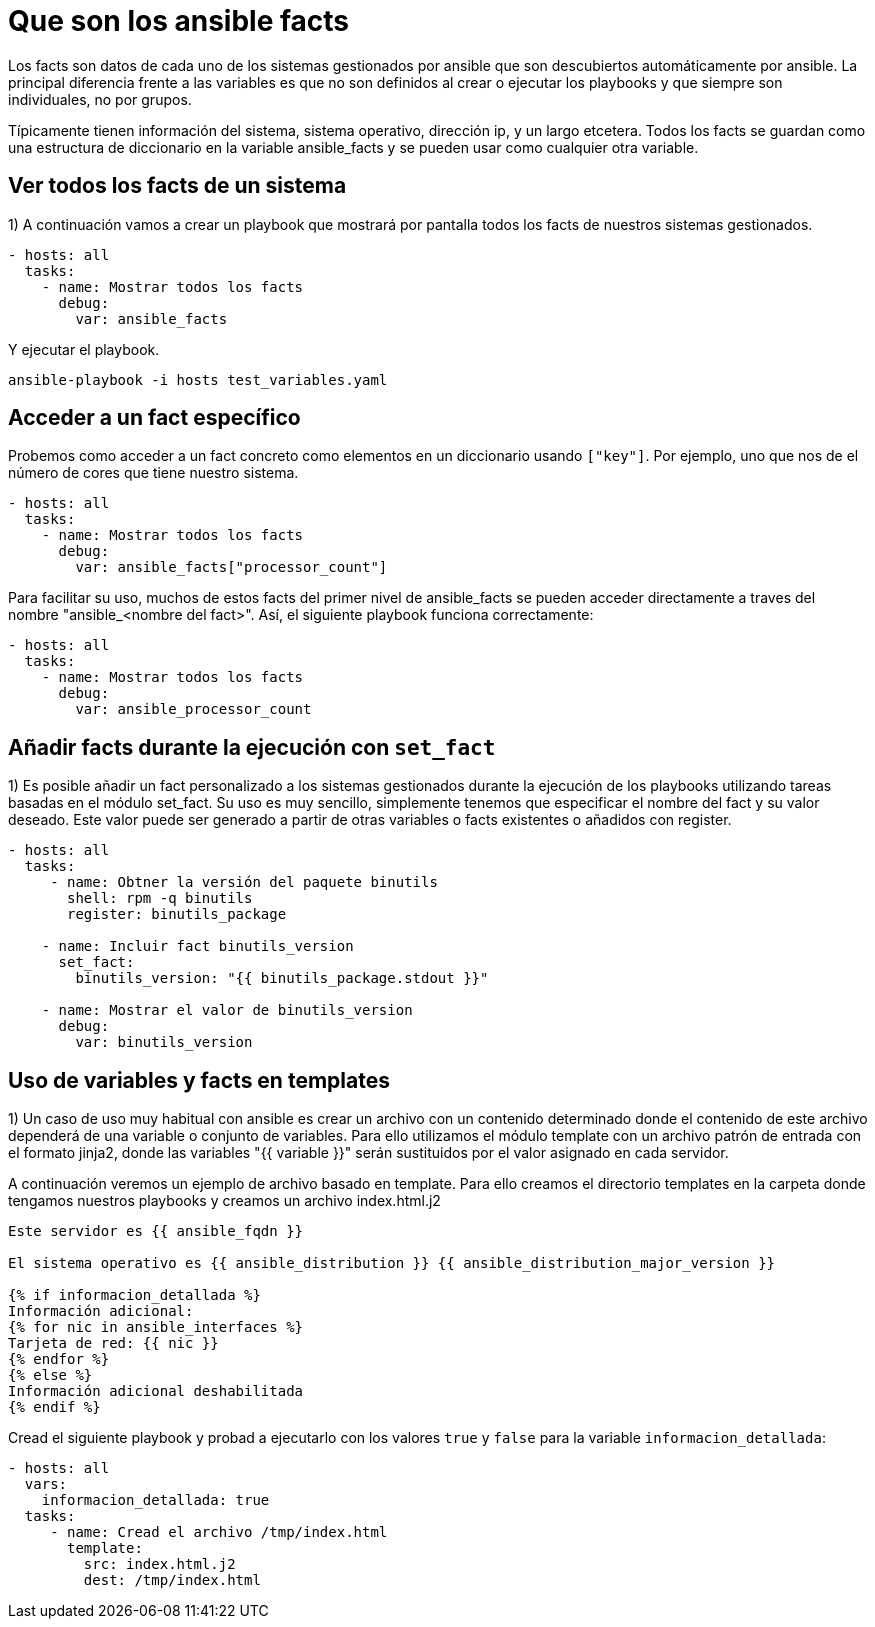 = Que son los ansible facts

Los facts son datos de cada uno de los sistemas gestionados por ansible que son descubiertos automáticamente por ansible. La principal diferencia frente a las variables es que no son definidos al crear o ejecutar los playbooks y que siempre son individuales, no por grupos.

Típicamente tienen información del sistema, sistema operativo, dirección ip, y un largo etcetera. Todos los facts se guardan como una estructura de diccionario en la variable ansible_facts y se pueden usar como cualquier otra variable.


== Ver todos los facts de un sistema

1) A continuación vamos a crear un playbook que mostrará por pantalla todos los facts de nuestros sistemas gestionados.

[.lines_7]
[source,bash,subs="+macros,+attributes"]
----
- hosts: all
  tasks:
    - name: Mostrar todos los facts
      debug:
        var: ansible_facts
----

Y ejecutar el playbook. 

[.lines_7]
[source,bash,subs="+macros,+attributes"]
----
ansible-playbook -i hosts test_variables.yaml
----

== Acceder a un fact específico

Probemos como acceder a un fact concreto como elementos en un diccionario usando `["key"]`. Por ejemplo, uno que nos de el número de cores que tiene nuestro sistema.

[.lines_7]
[source,bash,subs="+macros,+attributes"]
----
- hosts: all
  tasks:
    - name: Mostrar todos los facts
      debug:
        var: ansible_facts["processor_count"]
----

Para facilitar su uso, muchos de estos facts del primer nivel de ansible_facts se pueden acceder directamente a traves del nombre "ansible_<nombre del fact>". Así, el siguiente playbook funciona correctamente:

[.lines_7]
[source,bash,subs="+macros,+attributes"]
----
- hosts: all
  tasks:
    - name: Mostrar todos los facts
      debug:
        var: ansible_processor_count
----


== Añadir facts durante la ejecución con `set_fact`

1) Es posible añadir un fact personalizado a los sistemas gestionados durante la ejecución de los playbooks utilizando tareas basadas en el módulo set_fact. Su uso es muy sencillo, simplemente tenemos que especificar el nombre del fact y su valor deseado. Este valor puede ser generado a partir de otras variables o facts existentes o añadidos con register.

[.lines_7]
[source,bash,subs="+macros,+attributes"]
----
- hosts: all
  tasks:
     - name: Obtner la versión del paquete binutils
       shell: rpm -q binutils
       register: binutils_package

    - name: Incluir fact binutils_version
      set_fact:
        binutils_version: "{{ binutils_package.stdout }}"

    - name: Mostrar el valor de binutils_version
      debug:
        var: binutils_version
----


== Uso de variables y facts en templates

1) Un caso de uso muy habitual con ansible es crear un archivo con un contenido determinado donde el contenido de este archivo dependerá de una variable o conjunto de variables. Para ello utilizamos el módulo template con un archivo patrón de entrada con el formato jinja2, donde las variables "{{ variable }}" serán sustituidos por el valor asignado en cada servidor.

A continuación veremos un ejemplo de archivo basado en template. Para ello creamos el directorio templates en la carpeta donde tengamos nuestros playbooks y creamos un archivo index.html.j2

[.lines_7]
[source,bash,subs="+macros,+attributes"]
----
Este servidor es {{ ansible_fqdn }}

El sistema operativo es {{ ansible_distribution }} {{ ansible_distribution_major_version }}

{% if informacion_detallada %}
Información adicional:
{% for nic in ansible_interfaces %}
Tarjeta de red: {{ nic }}
{% endfor %}
{% else %}
Información adicional deshabilitada
{% endif %}
----

Cread el siguiente playbook y probad a ejecutarlo con los valores `true` y `false` para la variable `informacion_detallada`:

[.lines_7]
[source,bash,subs="+macros,+attributes"]
----
- hosts: all
  vars:
    informacion_detallada: true
  tasks:
     - name: Cread el archivo /tmp/index.html
       template:
         src: index.html.j2
         dest: /tmp/index.html
----

